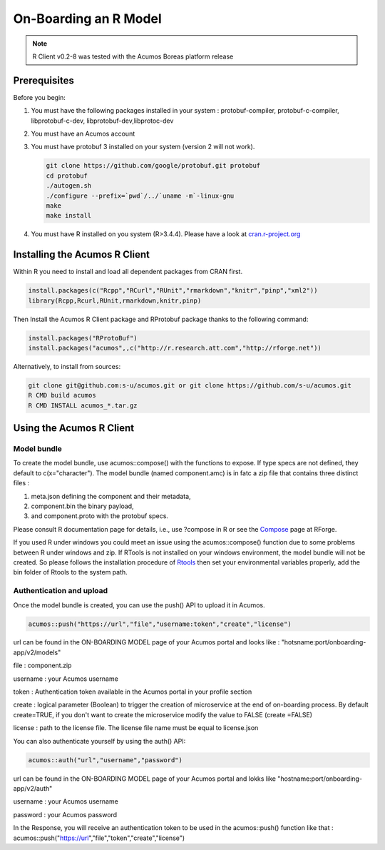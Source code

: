.. ===============LICENSE_START=======================================================
.. Acumos
.. ===================================================================================
.. Copyright (C) 2017-2018 AT&T Intellectual Property & Tech Mahindra. All rights reserved.
.. ===================================================================================
.. This Acumos documentation file is distributed by AT&T and Tech Mahindra
.. under the Creative Commons Attribution 4.0 International License (the "License");
.. you may not use this file except in compliance with the License.
.. You may obtain a copy of the License at
..
..      http://creativecommons.org/licenses/by/4.0
..
.. This file is distributed on an "AS IS" BASIS,
.. WITHOUT WARRANTIES OR CONDITIONS OF ANY KIND, either express or implied.
.. See the License for the specific language governing permissions and
.. limitations under the License.
.. ===============LICENSE_END=========================================================
.. NOTE: THIS FILE IS LINKED TO FROM THE DOCUMENTATION PROJECT
.. IF YOU CHANGE THE LOCATION OR FILE NAME, YOU MUST UPDATE THE DOCS PROJECT INDEX.RST

======================
On-Boarding an R Model
======================
.. note::
    R Client v0.2-8 was tested with the Acumos Boreas platform release

Prerequisites
=============
Before you begin:

#) You must have the following packages installed in your system : protobuf-compiler, protobuf-c-compiler, libprotobuf-c-dev, libprotobuf-dev,libprotoc-dev

#) You must have an Acumos account

#) You must have protobuf 3 installed on your system (version 2 will not work).

   .. code:: bash

      git clone https://github.com/google/protobuf.git protobuf
      cd protobuf
      ./autogen.sh
      ./configure --prefix=`pwd`/../`uname -m`-linux-gnu
      make
      make install

#) You must have R installed on you system (R>3.4.4). Please have a look at `cran.r-project.org <https://cran.r-project.org/>`_

Installing the Acumos R Client
==============================

Within R you need to install and load all dependent packages from CRAN first.

.. code:: bash

    install.packages(c("Rcpp","RCurl","RUnit","rmarkdown","knitr","pinp","xml2"))
    library(Rcpp,Rcurl,RUnit,rmarkdown,knitr,pinp)

Then Install the Acumos R Client package and RProtobuf package thanks to the following command:

.. code:: bash

    install.packages("RProtoBuf")
    install.packages("acumos",,c("http://r.research.att.com","http://rforge.net"))


Alternatively, to install from sources:

.. code:: bash

    git clone git@github.com:s-u/acumos.git or git clone https://github.com/s-u/acumos.git
    R CMD build acumos
    R CMD INSTALL acumos_*.tar.gz


Using the Acumos R Client
=========================

Model bundle
------------

To create the model bundle, use acumos::compose() with the functions to expose.
If type specs are not defined, they default to c(x="character"). The model
bundle (named component.amc) is in fatc a zip file that contains three distinct files :

#) meta.json defining the component and their metadata,
#) component.bin the binary payload,
#) and component.proto with the protobuf specs.


Please consult R documentation page for details, i.e., use ?compose in R or see
the `Compose <http://www.rforge.net/doc/packages/acumos/compose.html>`_ page at
RForge.

If you used R under windows you could meet an issue using the acumos::compose() function due to some
problems between R under windows and zip. If RTools is not installed on your windows environment,
the model bundle will not be created. So please follows the installation procedure of
`Rtools <https://cran.r-project.org/bin/windows/Rtools/i>`_ then set your environmental variables
properly, add the bin folder of Rtools to the system path.

Authentication and upload
-------------------------

Once the model bundle is created, you can use the push() API to upload it in Acumos.

.. code-block:: bash

    acumos::push("https://url","file","username:token","create","license")

url can be found in the ON-BOARDING MODEL page of your Acumos portal and looks like :
"hotsname:port/onboarding-app/v2/models"

file : component.zip

username : your Acumos username

token : Authentication token available in the Acumos portal in your profile section

create : logical parameter (Boolean) to trigger the creation of microservice at the end of
on-boarding process. By default create=TRUE, if you don't want to create the microservice modify the
value to FALSE (create =FALSE) 

license : path to the license file. The license file name must be equal to license.json

You can also authenticate yourself by using the auth() API:

.. code-block:: bash

    acumos::auth("url","username","password")

url can be found in the ON-BOARDING MODEL page of your Acumos portal and lokks like
"hostname:port/onboarding-app/v2/auth"

username : your Acumos username

password : your Acumos password


In the Response, you will receive an authentication token to be used in the acumos::push() function
like that : acumos::push("https://url","file","token","create","license")
